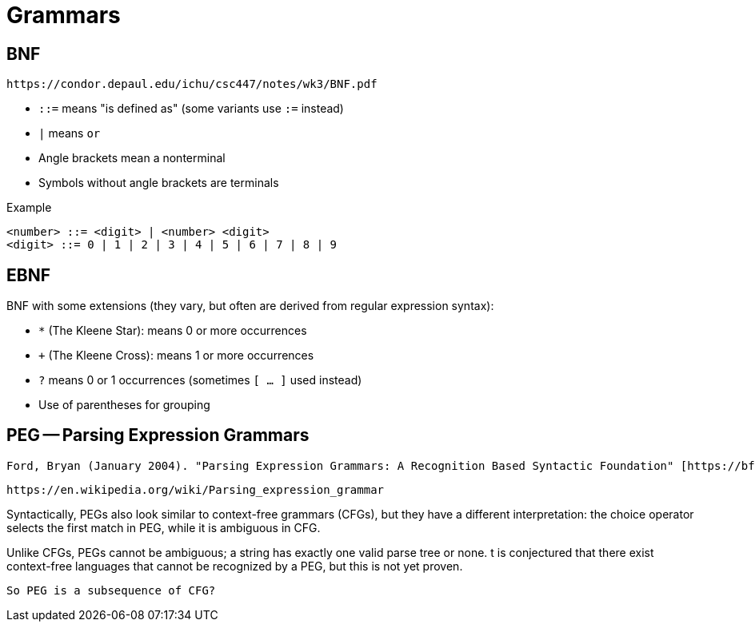 = Grammars 

== BNF 
 https://condor.depaul.edu/ichu/csc447/notes/wk3/BNF.pdf

* `::=` means "is defined as" (some variants use `:=` instead)
* `|` means `or`
* Angle brackets mean a nonterminal
* Symbols without angle brackets are terminals

Example 

```
<number> ::= <digit> | <number> <digit>
<digit> ::= 0 | 1 | 2 | 3 | 4 | 5 | 6 | 7 | 8 | 9
```

== EBNF 
BNF with some extensions (they vary, but often are derived from
regular expression syntax):

* `*` (The Kleene Star): means 0 or more
occurrences
* `+` (The Kleene Cross): means 1 or more
occurrences
* `?` means 0 or 1 occurrences (sometimes
`[ … ]` used instead)
* Use of parentheses for grouping





== PEG -- Parsing Expression Grammars

 Ford, Bryan (January 2004). "Parsing Expression Grammars: A Recognition Based Syntactic Foundation" [https://bford.info/pub/lang/peg.pdf]

 https://en.wikipedia.org/wiki/Parsing_expression_grammar

Syntactically, PEGs also look similar to context-free grammars (CFGs), but they have a different interpretation: the choice operator selects the first match in PEG, while it is ambiguous in CFG.

Unlike CFGs, PEGs cannot be ambiguous; a string has exactly one valid parse tree or none. t is conjectured that there exist context-free languages that cannot be recognized by a PEG, but this is not yet proven. 

 So PEG is a subsequence of CFG?
